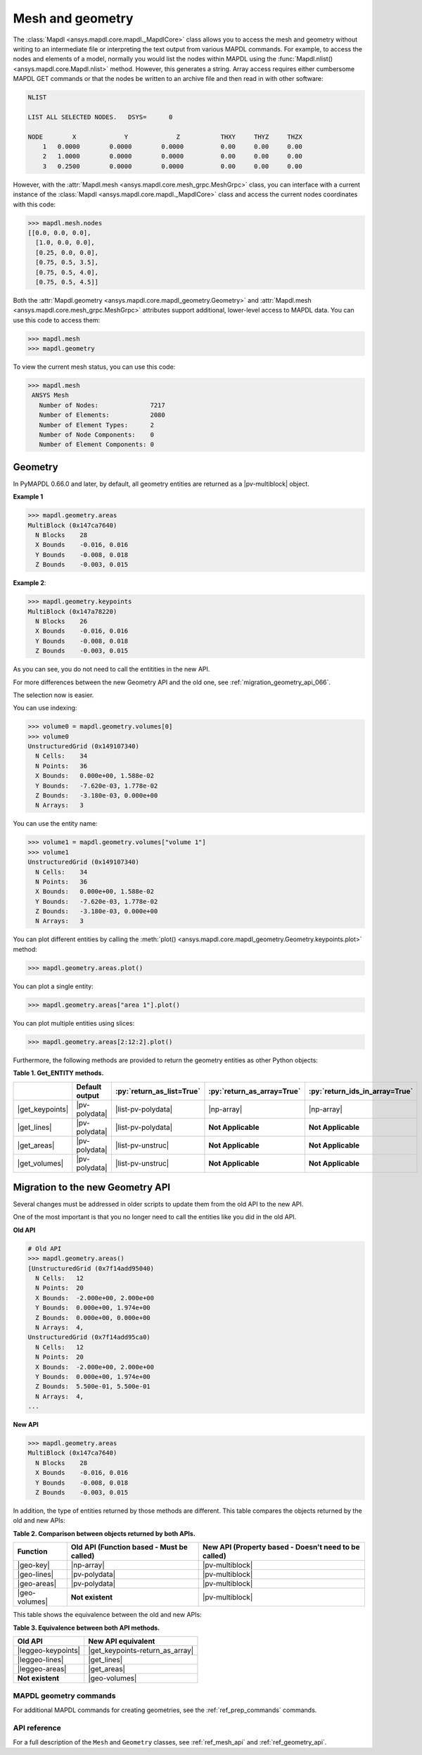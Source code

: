 .. role:: py(code)
   :language: python


.. |np-array| replace:: :class:`Numpy.array <numpy.array>`

.. |pv-polydata| replace:: :class:`pyvista.PolyData <pyvista.PolyData>`
.. |pv-multiblock| replace:: :class:`pyvista.MultiBlock <pyvista.MultiBlock>`

.. |get_keypoints| replace:: :meth:`Geometry.get_keypoints() <ansys.mapdl.core.mapdl_geometry.Geometry.get_keypoints>`
.. |get_keypoints-return_as_array| replace:: :meth:`Geometry.get_keypoints(return_as_array=True) <ansys.mapdl.core.mapdl_geometry.Geometry.get_keypoints>`
.. |get_lines| replace:: :meth:`Geometry.get_lines() <ansys.mapdl.core.mapdl_geometry.Geometry.get_lines>`
.. |get_areas| replace:: :meth:`Geometry.get_areas() <ansys.mapdl.core.mapdl_geometry.Geometry.get_areas>`
.. |get_volumes| replace:: :meth:`Geometry.get_volumes() <ansys.mapdl.core.mapdl_geometry.Geometry.get_volumes>`

.. |list-pv-polydata| replace:: :class:`List[pyvista.PolyData] <pyvista.PolyData>`
.. |list-pv-unstruc| replace:: :class:`List[pyvista.UnstructuredGrid] <pyvista.UnstructuredGrid>`

.. |geo-key| replace:: :attr:`Geometry.keypoints <ansys.mapdl.core.mapdl_geometry.Geometry.keypoints>`
.. |geo-lines| replace:: :attr:`Geometry.lines <ansys.mapdl.core.mapdl_geometry.Geometry.lines>`
.. |geo-areas| replace:: :attr:`Geometry.areas <ansys.mapdl.core.mapdl_geometry.Geometry.areas>`
.. |geo-volumes| replace:: :attr:`Geometry.volumes <ansys.mapdl.core.mapdl_geometry.Geometry.volumes>`

.. |leggeo-keypoints| replace:: :meth:`LegacyGeometry.keypoints() <ansys.mapdl.core.mapdl_geometry.LegacyGeometry.keypoints>`
.. |leggeo-lines| replace:: :meth:`LegacyGeometry.lines() <ansys.mapdl.core.mapdl_geometry.LegacyGeometry.lines>`
.. |leggeo-areas| replace:: :meth:`LegacyGeometry.areas() <ansys.mapdl.core.mapdl_geometry.LegacyGeometry.areas>`


Mesh and geometry
=================
The :class:`Mapdl <ansys.mapdl.core.mapdl._MapdlCore>` class allows you to access
the mesh and geometry without writing to an intermediate file or
interpreting the text output from various MAPDL commands. For
example, to access the nodes and elements of a model, normally you
would list the nodes within MAPDL using the 
:func:`Mapdl.nlist() <ansys.mapdl.core.Mapdl.nlist>` method. 
However, this generates a string.
Array access requires either cumbersome MAPDL GET commands or that the
nodes be written to an archive file and then read in with other
software:

.. code:: output

    NLIST

    LIST ALL SELECTED NODES.   DSYS=      0

    NODE        X             Y             Z           THXY     THYZ     THZX
        1   0.0000        0.0000        0.0000          0.00     0.00     0.00
        2   1.0000        0.0000        0.0000          0.00     0.00     0.00
        3   0.2500        0.0000        0.0000          0.00     0.00     0.00


However, with the :attr:`Mapdl.mesh <ansys.mapdl.core.mesh_grpc.MeshGrpc>` class,
you can interface with a current instance of the 
:class:`Mapdl <ansys.mapdl.core.mapdl._MapdlCore>` class and access the current nodes coordinates
with this code:

.. code:: pycon

   >>> mapdl.mesh.nodes
   [[0.0, 0.0, 0.0],
     [1.0, 0.0, 0.0],
     [0.25, 0.0, 0.0],
     [0.75, 0.5, 3.5],
     [0.75, 0.5, 4.0],
     [0.75, 0.5, 4.5]]


Both the :attr:`Mapdl.geometry <ansys.mapdl.core.mapdl_geometry.Geometry>` and
:attr:`Mapdl.mesh <ansys.mapdl.core.mesh_grpc.MeshGrpc>` attributes support
additional, lower-level access to MAPDL data. You can use this code
to access them:

.. code:: pycon

    >>> mapdl.mesh
    >>> mapdl.geometry

To view the current mesh status, you can use this code:

.. code:: pycon

   >>> mapdl.mesh
    ANSYS Mesh
      Number of Nodes:              7217
      Number of Elements:           2080
      Number of Element Types:      2
      Number of Node Components:    0
      Number of Element Components: 0


Geometry
--------

In PyMAPDL 0.66.0 and later, by default, all geometry entities are returned
as a |pv-multiblock|  object.

**Example 1**

.. code:: pycon

   >>> mapdl.geometry.areas
   MultiBlock (0x147ca7640)
     N Blocks    28
     X Bounds    -0.016, 0.016
     Y Bounds    -0.008, 0.018
     Z Bounds    -0.003, 0.015

**Example 2**:

.. code:: pycon

   >>> mapdl.geometry.keypoints
   MultiBlock (0x147a78220)
     N Blocks    26
     X Bounds    -0.016, 0.016
     Y Bounds    -0.008, 0.018
     Z Bounds    -0.003, 0.015

As you can see, you do not need to call the entitities in the new API.

For more differences between the new Geometry API and the old one, see
:ref:`migration_geometry_api_066`. 


The selection now is easier.

You can use indexing:

.. code:: pycon

   >>> volume0 = mapdl.geometry.volumes[0]
   >>> volume0
   UnstructuredGrid (0x149107340)
     N Cells:    34
     N Points:   36
     X Bounds:   0.000e+00, 1.588e-02
     Y Bounds:   -7.620e-03, 1.778e-02
     Z Bounds:   -3.180e-03, 0.000e+00
     N Arrays:   3


You can use the entity name:

.. code:: pycon

   >>> volume1 = mapdl.geometry.volumes["volume 1"]
   >>> volume1
   UnstructuredGrid (0x149107340)
     N Cells:    34
     N Points:   36
     X Bounds:   0.000e+00, 1.588e-02
     Y Bounds:   -7.620e-03, 1.778e-02
     Z Bounds:   -3.180e-03, 0.000e+00
     N Arrays:   3


You can plot different entities by calling the :meth:`plot() <ansys.mapdl.core.mapdl_geometry.Geometry.keypoints.plot>` method:

.. code:: pycon

   >>> mapdl.geometry.areas.plot()


.. figure:: ../images/multiblock_pic1.png


You can plot a single entity:

.. code:: pycon

   >>> mapdl.geometry.areas["area 1"].plot()


.. figure:: ../images/multiblock_pic2.png


You can plot multiple entities using slices:


.. code:: pycon

   >>> mapdl.geometry.areas[2:12:2].plot()


.. figure:: ../images/multiblock_pic3.png


Furthermore, the following methods are provided to return the geometry entities as other Python objects:

.. _Table-1:

**Table 1. Get_ENTITY methods.**

+------------------------+--------------------------+-------------------------------+---------------------------------+-------------------------------------+
|                        | **Default output**       | :py:`return_as_list=True`     | :py:`return_as_array=True`      | :py:`return_ids_in_array=True`      |
+========================+==========================+===============================+=================================+=====================================+
| |get_keypoints|        | |pv-polydata|            | |list-pv-polydata|            | |np-array|                      | |np-array|                          |
+------------------------+--------------------------+-------------------------------+---------------------------------+-------------------------------------+
| |get_lines|            | |pv-polydata|            | |list-pv-polydata|            | **Not Applicable**              | **Not Applicable**                  |
+------------------------+--------------------------+-------------------------------+---------------------------------+-------------------------------------+
| |get_areas|            | |pv-polydata|            | |list-pv-unstruc|             | **Not Applicable**              | **Not Applicable**                  |
+------------------------+--------------------------+-------------------------------+---------------------------------+-------------------------------------+
| |get_volumes|          | |pv-polydata|            | |list-pv-unstruc|             | **Not Applicable**              | **Not Applicable**                  |
+------------------------+--------------------------+-------------------------------+---------------------------------+-------------------------------------+

.. _migration_geometry_api_066:

Migration to the new Geometry API
---------------------------------

Several changes must be addressed in older scripts to update them
from the old API to the new API.

One of the most important is that you no longer need to call the entities like you did in the old API.

**Old API**

.. code:: pycon

   # Old API
   >>> mapdl.geometry.areas()
   [UnstructuredGrid (0x7f14add95040)
     N Cells:	12
     N Points:	20
     X Bounds:	-2.000e+00, 2.000e+00
     Y Bounds:	0.000e+00, 1.974e+00
     Z Bounds:	0.000e+00, 0.000e+00
     N Arrays:	4,
   UnstructuredGrid (0x7f14add95ca0)
     N Cells:	12
     N Points:	20
     X Bounds:	-2.000e+00, 2.000e+00
     Y Bounds:	0.000e+00, 1.974e+00
     Z Bounds:	5.500e-01, 5.500e-01
     N Arrays:	4,
   ...

**New API**

.. code:: pycon

   >>> mapdl.geometry.areas
   MultiBlock (0x147ca7640)
     N Blocks    28
     X Bounds    -0.016, 0.016
     Y Bounds    -0.008, 0.018
     Z Bounds    -0.003, 0.015

In addition, the type of entities returned by those methods are different.
This table compares the objects returned by the old and new APIs:

.. _Table-2:

**Table 2. Comparison between objects returned by both APIs.**

+--------------------+------------------------------------------+--------------------------------------------------+
| **Function**       | **Old API**                              | **New API**                                      |
|                    | (Function based - Must be called)        | (Property based - Doesn't need to be called)     |
+====================+==========================================+==================================================+
|  |geo-key|         | |np-array|                               | |pv-multiblock|                                  |
+--------------------+------------------------------------------+--------------------------------------------------+
| |geo-lines|        | |pv-polydata|                            | |pv-multiblock|                                  |
+--------------------+------------------------------------------+--------------------------------------------------+
| |geo-areas|        | |pv-polydata|                            | |pv-multiblock|                                  |
+--------------------+------------------------------------------+--------------------------------------------------+
| |geo-volumes|      | **Not existent**                         | |pv-multiblock|                                  |
+--------------------+------------------------------------------+--------------------------------------------------+


This table shows the equivalence between the old and new APIs:


.. _Table-3:

**Table 3. Equivalence between both API methods.**

+-------------------------------+--------------------------------------+
| **Old API**                   | **New API** equivalent               |
+===============================+======================================+
| |leggeo-keypoints|            | |get_keypoints-return_as_array|      |
+-------------------------------+--------------------------------------+
| |leggeo-lines|                | |get_lines|                          |
+-------------------------------+--------------------------------------+
| |leggeo-areas|                | |get_areas|                          |
+-------------------------------+--------------------------------------+
| **Not existent**              | |geo-volumes|                        |
+-------------------------------+--------------------------------------+


MAPDL geometry commands
~~~~~~~~~~~~~~~~~~~~~~~
For additional MAPDL commands for creating geometries, see the
:ref:`ref_prep_commands` commands.


API reference
~~~~~~~~~~~~~
For a full description of the ``Mesh`` and ``Geometry`` classes,
see :ref:`ref_mesh_api` and :ref:`ref_geometry_api`.
